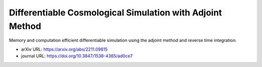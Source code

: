 Differentiable Cosmological Simulation with Adjoint Method
==========================================================

Memory and computation efficient differentiable simulation using the
adjoint method and reverse time integration.

* arXiv URL: https://arxiv.org/abs/2211.09815
* journal URL: https://doi.org/10.3847/1538-4365/ad0ce7

